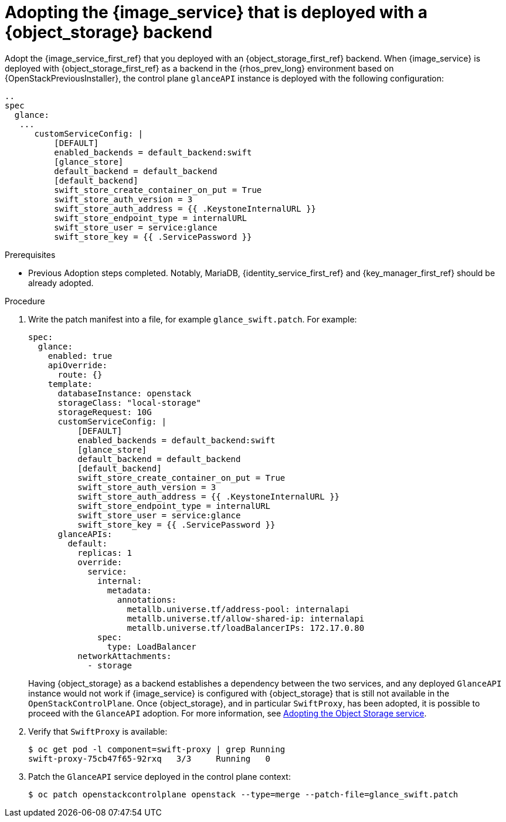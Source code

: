 [id="adopting-image-service-with-object-storage-backend_{context}"]

= Adopting the {image_service} that is deployed with a {object_storage} backend

Adopt the {image_service_first_ref} that you deployed with an {object_storage_first_ref} backend. When {image_service} is deployed with {object_storage_first_ref} as a backend in the {rhos_prev_long} environment based on {OpenStackPreviousInstaller}, the control plane `glanceAPI` instance is deployed with the following configuration:

----
..
spec
  glance:
   ...
      customServiceConfig: |
          [DEFAULT]
          enabled_backends = default_backend:swift
          [glance_store]
          default_backend = default_backend
          [default_backend]
          swift_store_create_container_on_put = True
          swift_store_auth_version = 3
          swift_store_auth_address = {{ .KeystoneInternalURL }}
          swift_store_endpoint_type = internalURL
          swift_store_user = service:glance
          swift_store_key = {{ .ServicePassword }}
----

.Prerequisites

* Previous Adoption steps completed. Notably, MariaDB, {identity_service_first_ref} and {key_manager_first_ref}
should be already adopted.

.Procedure

. Write the patch manifest into a file, for example `glance_swift.patch`.
For example:
+
----
spec:
  glance:
    enabled: true
    apiOverride:
      route: {}
    template:
      databaseInstance: openstack
      storageClass: "local-storage"
      storageRequest: 10G
      customServiceConfig: |
          [DEFAULT]
          enabled_backends = default_backend:swift
          [glance_store]
          default_backend = default_backend
          [default_backend]
          swift_store_create_container_on_put = True
          swift_store_auth_version = 3
          swift_store_auth_address = {{ .KeystoneInternalURL }}
          swift_store_endpoint_type = internalURL
          swift_store_user = service:glance
          swift_store_key = {{ .ServicePassword }}
      glanceAPIs:
        default:
          replicas: 1
          override:
            service:
              internal:
                metadata:
                  annotations:
                    metallb.universe.tf/address-pool: internalapi
                    metallb.universe.tf/allow-shared-ip: internalapi
                    metallb.universe.tf/loadBalancerIPs: 172.17.0.80
              spec:
                type: LoadBalancer
          networkAttachments:
            - storage
----
+
Having {object_storage} as a backend establishes a dependency between the two services, and any deployed `GlanceAPI` instance would not work if {image_service} is configured with {object_storage} that is still not available in the `OpenStackControlPlane`.
Once {object_storage}, and in particular `SwiftProxy`, has been adopted, it is possible to proceed with the `GlanceAPI` adoption. For more information, see xref:adopting-the-object-storage-service_adopt-control-plane[Adopting the Object Storage service].

. Verify that `SwiftProxy` is available:
+
----
$ oc get pod -l component=swift-proxy | grep Running
swift-proxy-75cb47f65-92rxq   3/3     Running   0
----

. Patch the `GlanceAPI` service deployed in the control plane context:
+
----
$ oc patch openstackcontrolplane openstack --type=merge --patch-file=glance_swift.patch
----
